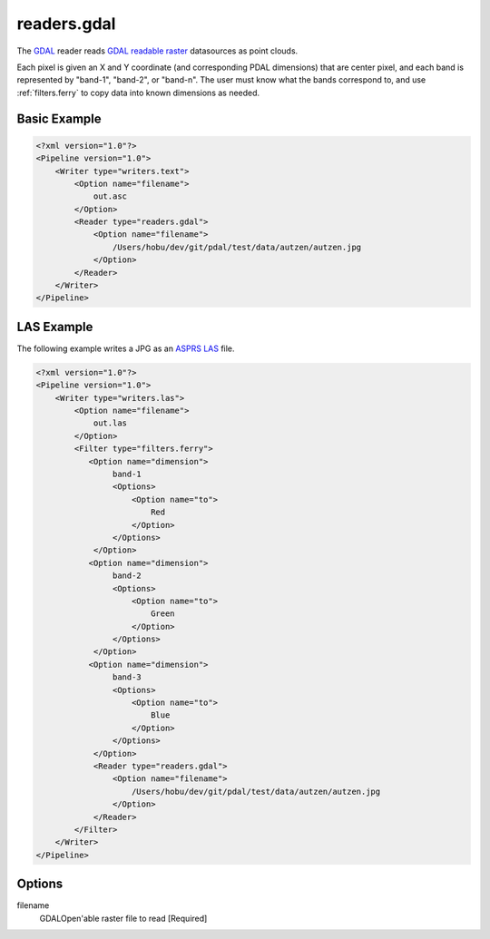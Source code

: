 .. _readers.gdal:

readers.gdal
================================================================================

The `GDAL`_ reader reads `GDAL readable raster`_ datasources as point clouds.

.. _`GDAL`: http://gdal.org
.. _`GDAL readable raster`: http://www.gdal.org/formats_list.html

Each pixel is given an X and Y coordinate (and corresponding PDAL dimensions) that
are center pixel, and each band is represented by "band-1", "band-2", or "band-n". The
user must know what the bands correspond to, and use :ref:`filters.ferry` to copy data into
known dimensions as needed.


Basic Example
--------------------------------------------------------------------------------

.. code-block:: xml

    <?xml version="1.0"?>
    <Pipeline version="1.0">
        <Writer type="writers.text">
            <Option name="filename">
                out.asc
            </Option>
            <Reader type="readers.gdal">
                <Option name="filename">
                    /Users/hobu/dev/git/pdal/test/data/autzen/autzen.jpg
                </Option>
            </Reader>
        </Writer>
    </Pipeline>

LAS Example
--------------------------------------------------------------------------------

The following example writes a JPG as an `ASPRS LAS`_ file.

.. _`ASPRS LAS`: http://www.asprs.org/Committee-General/LASer-LAS-File-Format-Exchange-Activities.html

.. code-block:: xml

    <?xml version="1.0"?>
    <Pipeline version="1.0">
        <Writer type="writers.las">
            <Option name="filename">
                out.las
            </Option>
            <Filter type="filters.ferry">
               <Option name="dimension">
                    band-1
                    <Options>
                        <Option name="to">
                            Red
                        </Option>
                    </Options>
                </Option>
               <Option name="dimension">
                    band-2
                    <Options>
                        <Option name="to">
                            Green
                        </Option>
                    </Options>
                </Option>
               <Option name="dimension">
                    band-3
                    <Options>
                        <Option name="to">
                            Blue
                        </Option>
                    </Options>
                </Option>
                <Reader type="readers.gdal">
                    <Option name="filename">
                        /Users/hobu/dev/git/pdal/test/data/autzen/autzen.jpg
                    </Option>
                </Reader>
            </Filter>
        </Writer>
    </Pipeline>


Options
--------------------------------------------------------------------------------

filename
  GDALOpen'able raster file to read [Required]


